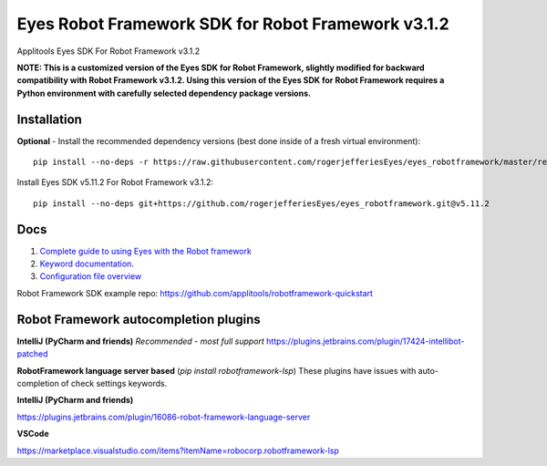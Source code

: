 Eyes Robot Framework SDK for Robot Framework v3.1.2
========================

Applitools Eyes SDK For Robot Framework v3.1.2

**NOTE: This is a customized version of the Eyes SDK for Robot Framework, slightly modified for backward compatibility with Robot Framework v3.1.2.
Using this version of the Eyes SDK for Robot Framework requires a Python environment with carefully selected dependency package versions.**


Installation
------------

**Optional** - Install the recommended dependency versions (best done inside of a fresh virtual environment):

::

    pip install --no-deps -r https://raw.githubusercontent.com/rogerjefferiesEyes/eyes_robotframework/master/requirements.txt



Install Eyes SDK v5.11.2 For Robot Framework v3.1.2:

::

    pip install --no-deps git+https://github.com/rogerjefferiesEyes/eyes_robotframework.git@v5.11.2



Docs
-----

1. `Complete guide to using Eyes with the Robot framework <https://applitools.com/docs/api/robot/robot-eyes-library.html>`_
2. `Keyword documentation <https://applitools.github.io/eyes.sdk.javascript1/python/docs/eyes_robotframework/keywords.html>`_.
3. `Configuration file overview <https://applitools.com/docs/api/robot/robot-configuration-file.html>`_

Robot Framework SDK example repo: https://github.com/applitools/robotframework-quickstart

Robot Framework autocompletion plugins
--------------------------------------

**IntelliJ (PyCharm and friends)** *Recommended - most full support*
https://plugins.jetbrains.com/plugin/17424-intellibot-patched

**RobotFramework language server based** (`pip install robotframework-lsp`)
These plugins have issues with auto-completion of check settings keywords.


**IntelliJ (PyCharm and friends)**

https://plugins.jetbrains.com/plugin/16086-robot-framework-language-server

**VSCode**

https://marketplace.visualstudio.com/items?itemName=robocorp.robotframework-lsp

.. |Black Formatter| image:: https://img.shields.io/badge/code%20style-black-000000.svg
    :target: https://github.com/ambv/black
.. |pypi version| image:: https://img.shields.io/pypi/v/eyes-robotframework
   :target: https://pypi.org/project/eyes-robotframework/
.. |pypi downloads| image:: https://img.shields.io/pypi/dw/eyes-robotframework
   :target: https://pypi.org/project/eyes-robotframework/
